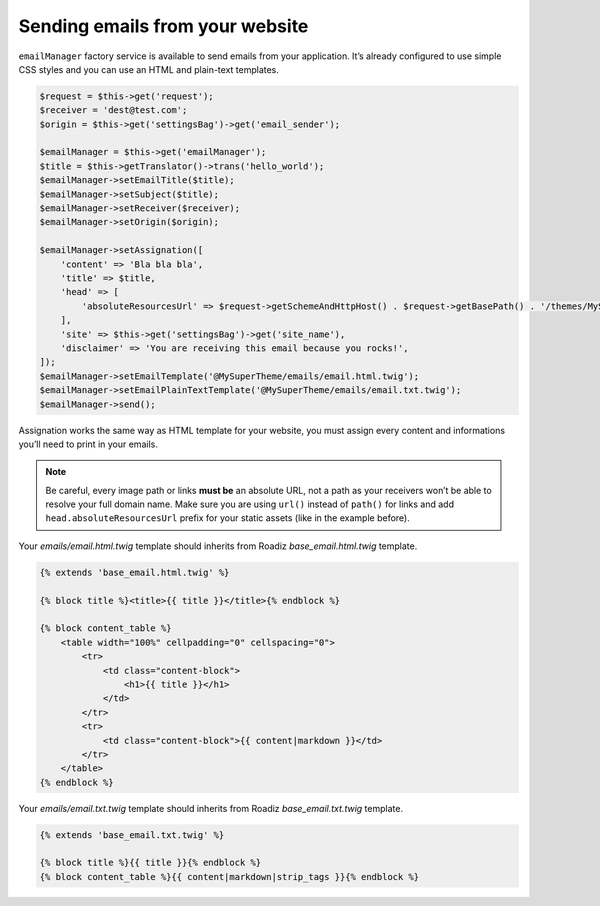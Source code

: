 .. _send_emails:

================================
Sending emails from your website
================================

``emailManager`` factory service is available to send emails from your application.
It’s already configured to use simple CSS styles and you can use an HTML and plain-text
templates.

.. code-block:: php

    $request = $this->get('request');
    $receiver = 'dest@test.com';
    $origin = $this->get('settingsBag')->get('email_sender');

    $emailManager = $this->get('emailManager');
    $title = $this->getTranslator()->trans('hello_world');
    $emailManager->setEmailTitle($title);
    $emailManager->setSubject($title);
    $emailManager->setReceiver($receiver);
    $emailManager->setOrigin($origin);

    $emailManager->setAssignation([
        'content' => 'Bla bla bla',
        'title' => $title,
        'head' => [
            'absoluteResourcesUrl' => $request->getSchemeAndHttpHost() . $request->getBasePath() . '/themes/MySuperTheme/static/',
        ],
        'site' => $this->get('settingsBag')->get('site_name'),
        'disclaimer' => 'You are receiving this email because you rocks!',
    ]);
    $emailManager->setEmailTemplate('@MySuperTheme/emails/email.html.twig');
    $emailManager->setEmailPlainTextTemplate('@MySuperTheme/emails/email.txt.twig');
    $emailManager->send();

Assignation works the same way as HTML template for your website, you must assign every
content and informations you’ll need to print in your emails.

.. note::

    Be careful, every image path or links **must be** an absolute URL, not a path as your
    receivers won’t be able to resolve your full domain name. Make sure you are using ``url()``
    instead of ``path()`` for links and add ``head.absoluteResourcesUrl`` prefix for your static
    assets (like in the example before).

Your `emails/email.html.twig` template should inherits from Roadiz `base_email.html.twig` template.

.. code-block:: html+twig

    {% extends 'base_email.html.twig' %}

    {% block title %}<title>{{ title }}</title>{% endblock %}

    {% block content_table %}
        <table width="100%" cellpadding="0" cellspacing="0">
            <tr>
                <td class="content-block">
                    <h1>{{ title }}</h1>
                </td>
            </tr>
            <tr>
                <td class="content-block">{{ content|markdown }}</td>
            </tr>
        </table>
    {% endblock %}

Your `emails/email.txt.twig` template should inherits from Roadiz `base_email.txt.twig` template.

.. code-block:: html+twig

    {% extends 'base_email.txt.twig' %}

    {% block title %}{{ title }}{% endblock %}
    {% block content_table %}{{ content|markdown|strip_tags }}{% endblock %}

